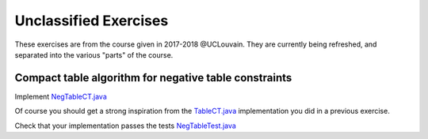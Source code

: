 .. _minicp:


**********************
Unclassified Exercises
**********************

These exercises are from the course given in 2017-2018 @UCLouvain.
They are currently being refreshed, and separated into the various "parts" of the course.

..  Learning Outcomes
    =======================================
    Be able to
    * Understand stateful data structures
    * Understand a domain
    * Implement global constraints
    * Implement custom search
    * Model CP easy problems
    * Use LNS
    * Write unit-tests for constraints and models
    * Debug constraints, models, etc





Compact table algorithm for negative table constraints
==================================================================

Implement `NegTableCT.java <https://github.com/minicp/minicp/blob/master/src/main/java/minicp/engine/constraints/NegTableCT.java>`_


Of course you should get a strong inspiration from the
`TableCT.java <https://github.com/minicp/minicp/blob/master/src/main/java/minicp/engine/constraints/TableCT.java>`_
implementation you did in a previous exercise.

Check that your implementation passes the tests `NegTableTest.java <https://github.com/minicp/minicp/blob/master/src/test/java/minicp/engine/constraints/NegTableTest.java>`_












  
     


